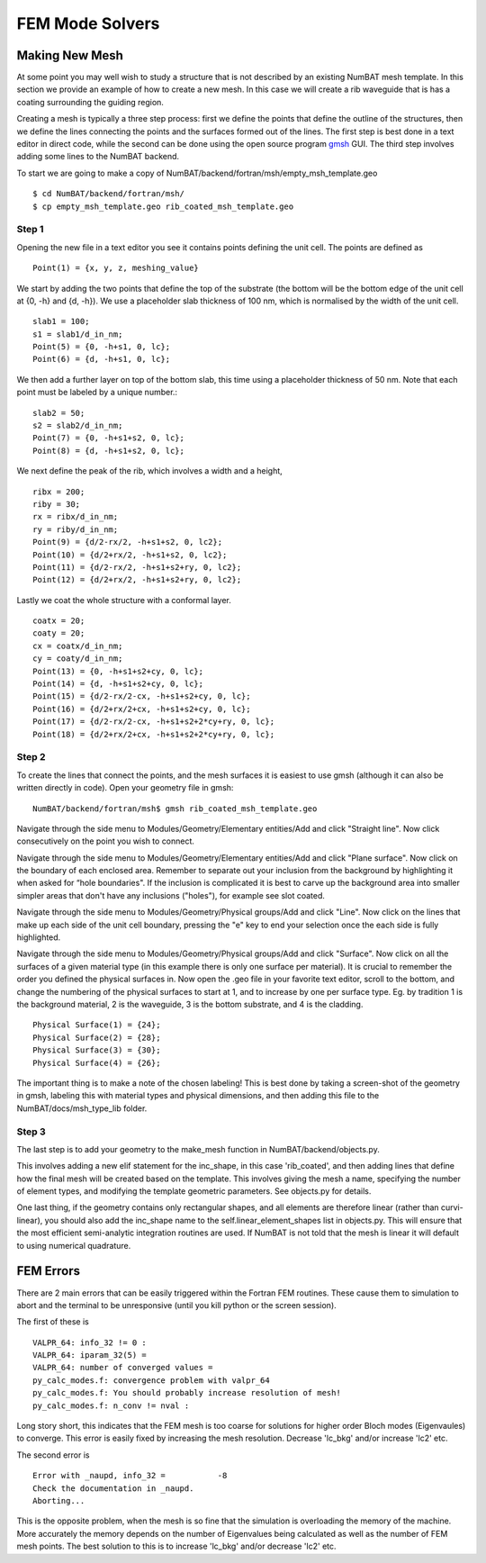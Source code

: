  

FEM Mode Solvers
====================

.. _sec-newmesh-label:

Making New Mesh
------------------------------------------------

At some point you may well wish to study a structure that is not described by an existing NumBAT mesh template. In this section we provide an example of how to create a new mesh. In this case we will create a rib waveguide that is has a coating surrounding the guiding region.

Creating a mesh is typically a three step process: first we define the points that define the outline of the structures, then we define the lines connecting the points and the surfaces formed out of the lines. The first step is best done in a text editor in direct code, while the second can be done using the open source program `gmsh <http://geuz.org/gmsh/>`_ GUI. The third step involves adding some lines to the NumBAT backend.

To start we are going to make a copy of NumBAT/backend/fortran/msh/empty_msh_template.geo ::

    $ cd NumBAT/backend/fortran/msh/
    $ cp empty_msh_template.geo rib_coated_msh_template.geo

Step 1
~~~~~~~~~~~~~~~~~~~~

Opening the new file in a text editor you see it contains points defining the unit cell. The points are defined as ::

    Point(1) = {x, y, z, meshing_value}

We start by adding the two points that define the top of the substrate (the bottom will be the bottom edge of the unit cell at {0, -h} and {d, -h}). We use a placeholder slab thickness of 100 nm, which is normalised by the width of the unit cell. ::

    slab1 = 100;
    s1 = slab1/d_in_nm;
    Point(5) = {0, -h+s1, 0, lc};
    Point(6) = {d, -h+s1, 0, lc};

We then add a further layer on top of the bottom slab, this time using a placeholder thickness of 50 nm. Note that each point must be labeled by a unique number.::

    slab2 = 50;
    s2 = slab2/d_in_nm;
    Point(7) = {0, -h+s1+s2, 0, lc};
    Point(8) = {d, -h+s1+s2, 0, lc};
 
We next define the peak of the rib, which involves a width and a height, ::

    ribx = 200;
    riby = 30;
    rx = ribx/d_in_nm;
    ry = riby/d_in_nm;
    Point(9) = {d/2-rx/2, -h+s1+s2, 0, lc2};
    Point(10) = {d/2+rx/2, -h+s1+s2, 0, lc2};
    Point(11) = {d/2-rx/2, -h+s1+s2+ry, 0, lc2};
    Point(12) = {d/2+rx/2, -h+s1+s2+ry, 0, lc2};

Lastly we coat the whole structure with a conformal layer. ::

    coatx = 20;
    coaty = 20;
    cx = coatx/d_in_nm;
    cy = coaty/d_in_nm;
    Point(13) = {0, -h+s1+s2+cy, 0, lc};
    Point(14) = {d, -h+s1+s2+cy, 0, lc};
    Point(15) = {d/2-rx/2-cx, -h+s1+s2+cy, 0, lc};
    Point(16) = {d/2+rx/2+cx, -h+s1+s2+cy, 0, lc};
    Point(17) = {d/2-rx/2-cx, -h+s1+s2+2*cy+ry, 0, lc};
    Point(18) = {d/2+rx/2+cx, -h+s1+s2+2*cy+ry, 0, lc};


Step 2
~~~~~~~~~~~~~~~~~~~~

To create the lines that connect the points, and the mesh surfaces it is easiest to use gmsh (although it can also be written directly in code). Open your geometry file in gmsh::
    
    NumBAT/backend/fortran/msh$ gmsh rib_coated_msh_template.geo

Navigate through the side menu to Modules/Geometry/Elementary entities/Add and click "Straight line". Now click consecutively on the point you wish to connect.

Navigate through the side menu to Modules/Geometry/Elementary entities/Add and click "Plane surface". Now click on the boundary of each enclosed area. Remember to separate out your inclusion from the background by highlighting it when asked for “hole boundaries". If the inclusion is complicated it is best to carve up the background area into smaller simpler areas that don't have any inclusions ("holes"), for example see slot coated.

Navigate through the side menu to Modules/Geometry/Physical groups/Add and click "Line". Now click on the lines that make up each side of the unit cell boundary, pressing the "e" key to end your selection once the each side is fully highlighted. 

Navigate through the side menu to Modules/Geometry/Physical groups/Add and click "Surface". Now click on all the surfaces of a given material type (in this example there is only one surface per material). It is crucial to remember the order you defined the physical surfaces in. Now open the .geo file in your favorite text editor, scroll to the bottom, and change the numbering of the physical surfaces to start at 1, and to increase by one per surface type. Eg. by tradition 1 is the background material, 2 is the waveguide, 3 is the bottom substrate, and 4 is the cladding. ::

    Physical Surface(1) = {24};
    Physical Surface(2) = {28};
    Physical Surface(3) = {30};
    Physical Surface(4) = {26};

The important thing is to make a note of the chosen labeling! This is best done by taking a screen-shot of the geometry in gmsh, labeling this with material types and physical dimensions, and then adding this file to the NumBAT/docs/msh_type_lib folder.


Step 3
~~~~~~~~~~~~~~~~~~~~

The last step is to add your geometry to the make_mesh function in NumBAT/backend/objects.py.

This involves adding a new elif statement for the inc_shape, in this case 'rib_coated', and then adding lines that define how the final mesh will be created based on the template. This involves giving the mesh a name, specifying the number of element types, and modifying the template geometric parameters. See objects.py for details.

One last thing, if the geometry contains only rectangular shapes, and all elements are therefore linear (rather than curvi-linear), you should also add the inc_shape name to the self.linear_element_shapes list in objects.py. This will ensure that the most efficient semi-analytic integration routines are used. If NumBAT is not told that the mesh is linear it will default to using numerical quadrature.









FEM Errors
-----------

There are 2 main errors that can be easily triggered within the Fortran FEM routines. These cause them to simulation to abort and the terminal to be unresponsive (until you kill python or the screen session).

The first of these is ::

    VALPR_64: info_32 != 0 : 
    VALPR_64: iparam_32(5) = 
    VALPR_64: number of converged values =    
    py_calc_modes.f: convergence problem with valpr_64
    py_calc_modes.f: You should probably increase resolution of mesh!
    py_calc_modes.f: n_conv != nval :

Long story short, this indicates that the FEM mesh is too coarse for solutions for higher order Bloch modes (Eigenvaules) to converge. 
This error is easily fixed by increasing the mesh resolution. Decrease 'lc_bkg' and/or increase 'lc2' etc.


The second error is :: 

    Error with _naupd, info_32 =           -8
    Check the documentation in _naupd.
    Aborting...

This is the opposite problem, when the mesh is so fine that the simulation is overloading the memory of the machine. More accurately the memory depends on the number of Eigenvalues being calculated as well as the number of FEM mesh points.
The best solution to this is to increase 'lc_bkg' and/or decrease 'lc2' etc.
